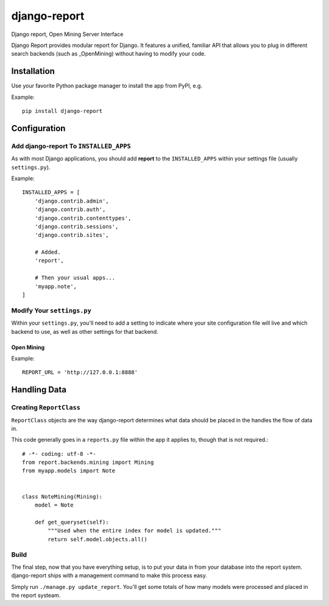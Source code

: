 =============
django-report
=============

Django report, Open Mining Server Interface

Django Report provides modular report for Django. It features a unified, familiar API that allows you to plug in different search backends (such as _OpenMining) without having to modify your code.

.. _OpenMining: https://github.com/avelino/mining


Installation
============

Use your favorite Python package manager to install the app from PyPI, e.g.

Example::

    pip install django-report


Configuration
=============

Add django-report To ``INSTALLED_APPS``
---------------------------------------

As with most Django applications, you should add **report** to the
``INSTALLED_APPS`` within your settings file (usually ``settings.py``).

Example::

    INSTALLED_APPS = [
        'django.contrib.admin',
        'django.contrib.auth',
        'django.contrib.contenttypes',
        'django.contrib.sessions',
        'django.contrib.sites',

        # Added.
        'report',

        # Then your usual apps...
        'myapp.note',
    ]


Modify Your ``settings.py``
---------------------------

Within your ``settings.py``, you'll need to add a setting to indicate where your
site configuration file will live and which backend to use, as well as other
settings for that backend.

Open Mining
~~~~~~~~~~~

Example::

    REPORT_URL = 'http://127.0.0.1:8888'


Handling Data
=============

Creating ``ReportClass``
------------------------

``ReportClass`` objects are the way django-report determines what data should be
placed in the handles the flow of data in.

This code generally goes in a ``reports.py`` file within the app
it applies to, though that is not required.::

    # -*- coding: utf-8 -*-
    from report.backends.mining import Mining
    from myapp.models import Note
    
    
    class NoteMining(Mining):
        model = Note
    
        def get_queryset(self):
            """Used when the entire index for model is updated."""
            return self.model.objects.all()


Build
-----

The final step, now that you have everything setup, is to put your data in
from your database into the report system. django-report ships with a management
command to make this process easy.

Simply run ``./manage.py update_report``. You'll get some totals of how many
models were processed and placed in the report systeam.
